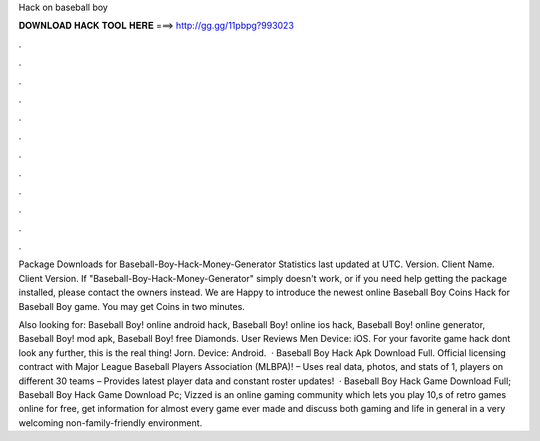 Hack on baseball boy



𝐃𝐎𝐖𝐍𝐋𝐎𝐀𝐃 𝐇𝐀𝐂𝐊 𝐓𝐎𝐎𝐋 𝐇𝐄𝐑𝐄 ===> http://gg.gg/11pbpg?993023



.



.



.



.



.



.



.



.



.



.



.



.

Package Downloads for Baseball-Boy-Hack-Money-Generator Statistics last updated at UTC. Version. Client Name. Client Version. If "Baseball-Boy-Hack-Money-Generator" simply doesn't work, or if you need help getting the package installed, please contact the owners instead. We are Happy to introduce the newest online Baseball Boy Coins Hack for Baseball Boy game. You may get Coins in two minutes.

Also looking for: Baseball Boy! online android hack, Baseball Boy! online ios hack, Baseball Boy! online generator, Baseball Boy! mod apk, Baseball Boy! free Diamonds. User Reviews Men Device: iOS. For your favorite game hack dont look any further, this is the real thing! Jorn. Device: Android.  · Baseball Boy Hack Apk Download Full. Official licensing contract with Major League Baseball Players Association (MLBPA)! – Uses real data, photos, and stats of 1, players on different 30 teams – Provides latest player data and constant roster updates!  · Baseball Boy Hack Game Download Full; Baseball Boy Hack Game Download Pc; Vizzed is an online gaming community which lets you play 10,s of retro games online for free, get information for almost every game ever made and discuss both gaming and life in general in a very welcoming non-family-friendly environment.
